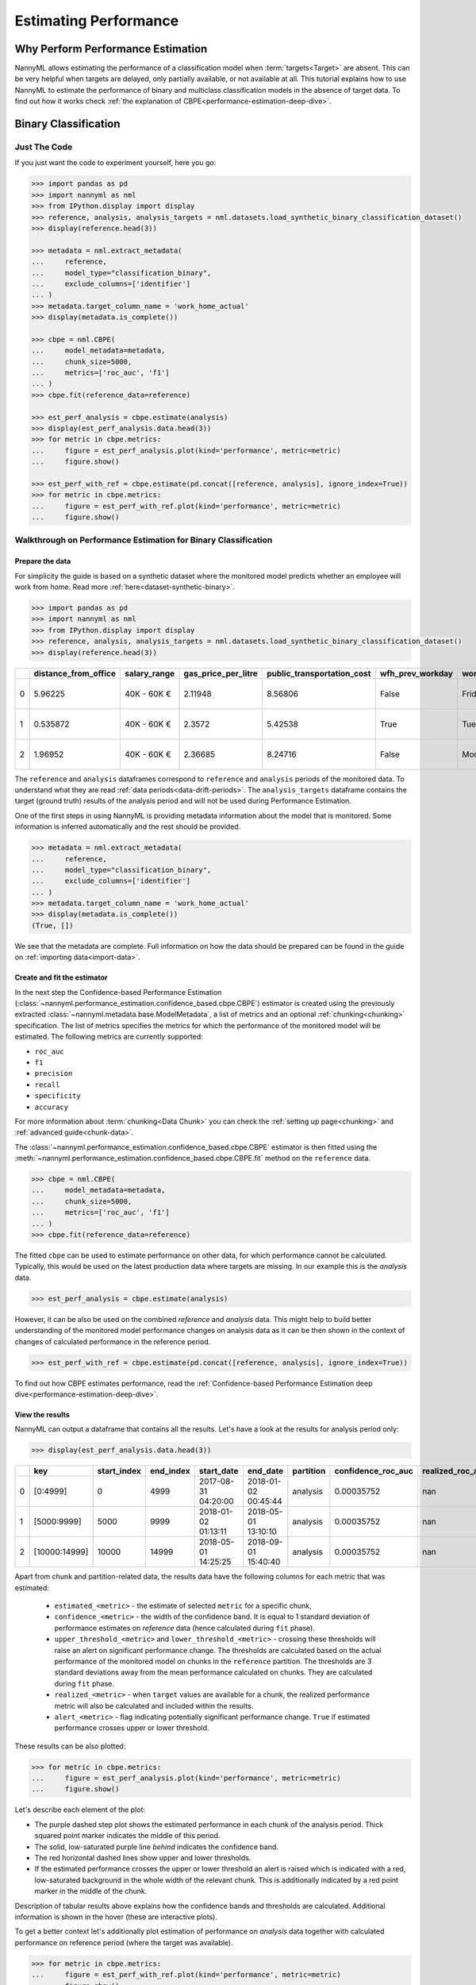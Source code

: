 .. _performance-estimation:

============================================
Estimating Performance
============================================

Why Perform Performance Estimation
============================================

NannyML allows estimating the performance of a classification model when :term:`targets<Target>` are absent.
This can be very helpful when targets are delayed, only partially available, or not available at all. This tutorial
explains how to use NannyML to estimate the performance of binary
and multiclass classification models in the absence of target data. To find out how it works check
:ref:`the explanation of CBPE<performance-estimation-deep-dive>`.

Binary Classification
=====================

.. _performance-estimation-binary-just-the-code:

Just The Code
----------------

If you just want the code to experiment yourself, here you go:

.. code-block:: python

    >>> import pandas as pd
    >>> import nannyml as nml
    >>> from IPython.display import display
    >>> reference, analysis, analysis_targets = nml.datasets.load_synthetic_binary_classification_dataset()
    >>> display(reference.head(3))

    >>> metadata = nml.extract_metadata(
    ...     reference,
    ...     model_type="classification_binary",
    ...     exclude_columns=['identifier']
    ... )
    >>> metadata.target_column_name = 'work_home_actual'
    >>> display(metadata.is_complete())

    >>> cbpe = nml.CBPE(
    ...     model_metadata=metadata,
    ...     chunk_size=5000,
    ...     metrics=['roc_auc', 'f1']
    ... )
    >>> cbpe.fit(reference_data=reference)

    >>> est_perf_analysis = cbpe.estimate(analysis)
    >>> display(est_perf_analysis.data.head(3))
    >>> for metric in cbpe.metrics:
    ...     figure = est_perf_analysis.plot(kind='performance', metric=metric)
    ...     figure.show()

    >>> est_perf_with_ref = cbpe.estimate(pd.concat([reference, analysis], ignore_index=True))
    >>> for metric in cbpe.metrics:
    ...     figure = est_perf_with_ref.plot(kind='performance', metric=metric)
    ...     figure.show()



Walkthrough on Performance Estimation for Binary Classification
----------------------------------------------------------------

Prepare the data
^^^^^^^^^^^^^^^^^^

For simplicity the guide is based on a synthetic dataset where the monitored model predicts
whether an employee will work from home. Read more :ref:`here<dataset-synthetic-binary>`.


.. code-block:: python

    >>> import pandas as pd
    >>> import nannyml as nml
    >>> from IPython.display import display
    >>> reference, analysis, analysis_targets = nml.datasets.load_synthetic_binary_classification_dataset()
    >>> display(reference.head(3))

+----+------------------------+----------------+-----------------------+------------------------------+--------------------+-----------+----------+--------------+--------------------+---------------------+----------------+-------------+----------+
|    |   distance_from_office | salary_range   |   gas_price_per_litre |   public_transportation_cost | wfh_prev_workday   | workday   |   tenure |   identifier |   work_home_actual | timestamp           |   y_pred_proba | partition   |   y_pred |
+====+========================+================+=======================+==============================+====================+===========+==========+==============+====================+=====================+================+=============+==========+
|  0 |               5.96225  | 40K - 60K €    |               2.11948 |                      8.56806 | False              | Friday    | 0.212653 |            0 |                  1 | 2014-05-09 22:27:20 |           0.99 | reference   |        1 |
+----+------------------------+----------------+-----------------------+------------------------------+--------------------+-----------+----------+--------------+--------------------+---------------------+----------------+-------------+----------+
|  1 |               0.535872 | 40K - 60K €    |               2.3572  |                      5.42538 | True               | Tuesday   | 4.92755  |            1 |                  0 | 2014-05-09 22:59:32 |           0.07 | reference   |        0 |
+----+------------------------+----------------+-----------------------+------------------------------+--------------------+-----------+----------+--------------+--------------------+---------------------+----------------+-------------+----------+
|  2 |               1.96952  | 40K - 60K €    |               2.36685 |                      8.24716 | False              | Monday    | 0.520817 |            2 |                  1 | 2014-05-09 23:48:25 |           1    | reference   |        1 |
+----+------------------------+----------------+-----------------------+------------------------------+--------------------+-----------+----------+--------------+--------------------+---------------------+----------------+-------------+----------+


The ``reference`` and ``analysis`` dataframes correspond to ``reference`` and ``analysis`` periods of
the monitored data. To understand what they are read :ref:`data periods<data-drift-periods>`. The
``analysis_targets`` dataframe contains the target (ground truth) results of the analysis period and will not be used
during Performance Estimation.

One of the first steps in using NannyML is providing metadata information about the model that is monitored.
Some information is inferred automatically and the rest should be provided.

.. code-block:: python

    >>> metadata = nml.extract_metadata(
    ...     reference,
    ...     model_type="classification_binary",
    ...     exclude_columns=['identifier']
    ... )
    >>> metadata.target_column_name = 'work_home_actual'
    >>> display(metadata.is_complete())
    (True, [])


We see that the metadata are complete. Full information on how the data should be prepared can be found in the guide on :ref:`importing data<import-data>`.

Create and fit the estimator
^^^^^^^^^^^^^^^^^^^^^^^^^^^^^^^^^

In the next step the Confidence-based Performance Estimation
(:class:`~nannyml.performance_estimation.confidence_based.cbpe.CBPE`)
estimator is created using the previously
extracted :class:`~nannyml.metadata.base.ModelMetadata`, a list of metrics and an optional
:ref:`chunking<chunking>` specification. The list of metrics specifies the metrics
for which the performance of the monitored model will be estimated. The following metrics are currently supported:

- ``roc_auc``
- ``f1``
- ``precision``
- ``recall``
- ``specificity``
- ``accuracy``

For more information about :term:`chunking<Data Chunk>` you can check the :ref:`setting up page<chunking>` and :ref:`advanced guide<chunk-data>`.

The :class:`~nannyml.performance_estimation.confidence_based.cbpe.CBPE`
estimator is then fitted using the
:meth:`~nannyml.performance_estimation.confidence_based.cbpe.CBPE.fit` method on the ``reference`` data.




.. code-block:: python

    >>> cbpe = nml.CBPE(
    ...     model_metadata=metadata,
    ...     chunk_size=5000,
    ...     metrics=['roc_auc', 'f1']
    ... )
    >>> cbpe.fit(reference_data=reference)

The fitted ``cbpe`` can be used to estimate performance on other data, for which performance cannot be calculated.
Typically, this would be used on the latest production data where targets are missing. In our example this is
the *analysis* data.

.. code-block:: python

    >>> est_perf_analysis = cbpe.estimate(analysis)

However, it can be also be used on the combined *reference* and *analysis* data. This might help to build better
understanding of the monitored model performance changes on analysis data as it can be then shown in the context of
changes of calculated performance in the reference period.

.. code-block:: python

    >>> est_perf_with_ref = cbpe.estimate(pd.concat([reference, analysis], ignore_index=True))

To find out how CBPE estimates performance, read the :ref:`Confidence-based
Performance Estimation deep dive<performance-estimation-deep-dive>`.

View the results
^^^^^^^^^^^^^^^^^^^^^^^^^^^^^^^^^

NannyML can output a dataframe that contains all the results. Let's have a look at the results for analysis period
only:

.. code-block:: python

    >>> display(est_perf_analysis.data.head(3))

+----+---------------+---------------+-------------+---------------------+---------------------+-------------+----------------------+--------------------+---------------------+---------------------------+---------------------------+-----------------+-----------------+---------------+----------------+----------------------+----------------------+------------+
|    | key           |   start_index |   end_index | start_date          | end_date            | partition   |   confidence_roc_auc |   realized_roc_auc |   estimated_roc_auc |   upper_threshold_roc_auc |   lower_threshold_roc_auc | alert_roc_auc   |   confidence_f1 |   realized_f1 |   estimated_f1 |   upper_threshold_f1 |   lower_threshold_f1 | alert_f1   |
+====+===============+===============+=============+=====================+=====================+=============+======================+====================+=====================+===========================+===========================+=================+=================+===============+================+======================+======================+============+
|  0 | [0:4999]      |             0 |        4999 | 2017-08-31 04:20:00 | 2018-01-02 00:45:44 | analysis    |           0.00035752 |                nan |            0.968631 |                  0.963317 |                   0.97866 | False           |     0.000951002 |           nan |       0.948555 |             0.935047 |             0.961094 | False      |
+----+---------------+---------------+-------------+---------------------+---------------------+-------------+----------------------+--------------------+---------------------+---------------------------+---------------------------+-----------------+-----------------+---------------+----------------+----------------------+----------------------+------------+
|  1 | [5000:9999]   |          5000 |        9999 | 2018-01-02 01:13:11 | 2018-05-01 13:10:10 | analysis    |           0.00035752 |                nan |            0.969044 |                  0.963317 |                   0.97866 | False           |     0.000951002 |           nan |       0.946578 |             0.935047 |             0.961094 | False      |
+----+---------------+---------------+-------------+---------------------+---------------------+-------------+----------------------+--------------------+---------------------+---------------------------+---------------------------+-----------------+-----------------+---------------+----------------+----------------------+----------------------+------------+
|  2 | [10000:14999] |         10000 |       14999 | 2018-05-01 14:25:25 | 2018-09-01 15:40:40 | analysis    |           0.00035752 |                nan |            0.969444 |                  0.963317 |                   0.97866 | False           |     0.000951002 |           nan |       0.948807 |             0.935047 |             0.961094 | False      |
+----+---------------+---------------+-------------+---------------------+---------------------+-------------+----------------------+--------------------+---------------------+---------------------------+---------------------------+-----------------+-----------------+---------------+----------------+----------------------+----------------------+------------+


.. _performance-estimation-thresholds:

Apart from chunk and partition-related data, the results data have the following columns for each metric
that was estimated:

 - ``estimated_<metric>`` - the estimate of selected ``metric`` for a specific chunk,
 - ``confidence_<metric>`` - the width of the confidence band. It is equal to 1 standard deviation of performance estimates on
   `reference` data (hence calculated during ``fit`` phase).
 - ``upper_threshold_<metric>`` and ``lower_threshold_<metric>`` - crossing these thresholds will raise an alert on significant
   performance change. The thresholds are calculated based on the actual performance of the monitored model on chunks in
   the ``reference`` partition. The thresholds are 3 standard deviations away from the mean performance calculated on
   chunks.
   They are calculated during ``fit`` phase.
 - ``realized_<metric>`` - when ``target`` values are available for a chunk, the realized performance metric will also
   be calculated and included within the results.
 - ``alert_<metric>`` - flag indicating potentially significant performance change. ``True`` if estimated performance crosses
   upper or lower threshold.


These results can be also plotted:

.. code-block:: python

    >>> for metric in cbpe.metrics:
    ...     figure = est_perf_analysis.plot(kind='performance', metric=metric)
    ...     figure.show()


.. image:: ../_static/tutorial-perf-est-guide-analysis-roc_auc.svg

.. image:: ../_static/tutorial-perf-est-guide-analysis-f1.svg

Let's describe each element of the plot:

* The purple dashed step plot shows the estimated performance in each chunk of the analysis period. Thick squared point
  marker indicates the middle of this period.

* The solid, low-saturated purple line *behind* indicates the confidence band.

* The red horizontal dashed lines show upper and lower thresholds.

* If the estimated performance crosses the upper or lower threshold an alert is raised which is indicated with a red,
  low-saturated background in the whole width of the relevant chunk. This is additionally
  indicated by a red point marker in the middle of the chunk.

Description of tabular results above explains how the
confidence bands and thresholds are calculated. Additional information is shown in the hover (these are
interactive plots).

To get a better context let's additionally plot estimation of performance on *analysis* data together with calculated
performance on reference period (where the target was available).

.. code-block:: python

    >>> for metric in cbpe.metrics:
    ...     figure = est_perf_with_ref.plot(kind='performance', metric=metric)
    ...     figure.show()


.. image:: ../_static/tutorial-perf-est-guide-with-ref-roc_auc.svg

.. image:: ../_static/tutorial-perf-est-guide-with-ref-f1.svg


* The right-hand side of the plot shows the estimated performance for the
  analysis period as before.

* The purple dashed vertical line splits the reference and analysis periods.

* On the left-hand side of the line, the actual model performance (not estimation!) is plotted with a solid light blue
  line. This facilitates
  interpretation of the estimation on reference period as it helps to build expectations on the variability of the
  performance.


Multiclass Classification
=========================

Just The Code
-------------

If you just want the code to experiment yourself, here you go:

.. code-block:: python

    >>> import pandas as pd
    >>> import nannyml as nml
    >>> from IPython.display import display

    >>> reference, analysis, analysis_targets = nml.datasets.load_synthetic_multiclass_classification_dataset()
    >>> display(reference.head(3))

    >>> metadata = nml.extract_metadata(
    ...     reference,
    ...     model_name='credit_card_segment',
    ...     model_type="classification_multiclass",
    ...     exclude_columns=['identifier']
    >>> )
    >>> metadata.target_column_name = 'y_true'
    >>> display(metadata.is_complete())

    >>> cbpe = nml.CBPE(
    ...     model_metadata=metadata,
    ...     chunk_size=6000,
    ...     metrics=['roc_auc', 'f1']
    >>> )
    >>> cbpe = cbpe.fit(reference_data=reference)

    >>> est_perf_analysis = cbpe.estimate(analysis)
    >>> display(est_perf_analysis.data.head(3))
    >>> for metric in cbpe.metrics:
    ...     figure = est_perf_analysis.plot(kind='performance', metric=metric)
    ...     figure.show()

    >>> est_perf_with_ref = cbpe.estimate(pd.concat([reference, analysis], ignore_index=True))
    >>> for metric in cbpe.metrics:
    ...     figure = est_perf_with_ref.plot(kind='performance', metric=metric)
    ...     figure.show()


Walkthrough on Performance Estimation for Multiclass Classification
-------------------------------------------------------------------

Prepare the data
^^^^^^^^^^^^^^^^^^^^^^^^^^^^^^^^^

For simplicity the guide is based on a synthetic dataset where the monitored model predicts
which type of credit card product new customers should be assigned to. Read more :ref:`here<dataset-synthetic-multiclass>`.

.. code-block:: python

    >>> import pandas as pd
    >>> import nannyml as nml
    >>> from IPython.display import display

    >>> reference, analysis, analysis_targets = nml.datasets.load_synthetic_multiclass_classification_dataset()
    >>> display(reference.head(3))


+----+---------------+------------------------+--------------------------+---------------+-----------------------+-----------------+---------------+-------------+--------------+---------------------+-----------------------------+--------------------------------+------------------------------+--------------+---------------+
|    | acq_channel   |   app_behavioral_score |   requested_credit_limit | app_channel   |   credit_bureau_score |   stated_income | is_customer   | partition   |   identifier | timestamp           |   y_pred_proba_prepaid_card |   y_pred_proba_highstreet_card |   y_pred_proba_upmarket_card | y_pred       | y_true        |
+====+===============+========================+==========================+===============+=======================+=================+===============+=============+==============+=====================+=============================+================================+==============================+==============+===============+
|  0 | Partner3      |               1.80823  |                      350 | web           |                   309 |           15000 | True          | reference   |        60000 | 2020-05-02 02:01:30 |                        0.97 |                           0.03 |                         0    | prepaid_card | prepaid_card  |
+----+---------------+------------------------+--------------------------+---------------+-----------------------+-----------------+---------------+-------------+--------------+---------------------+-----------------------------+--------------------------------+------------------------------+--------------+---------------+
|  1 | Partner2      |               4.38257  |                      500 | mobile        |                   418 |           23000 | True          | reference   |        60001 | 2020-05-02 02:03:33 |                        0.87 |                           0.13 |                         0    | prepaid_card | prepaid_card  |
+----+---------------+------------------------+--------------------------+---------------+-----------------------+-----------------+---------------+-------------+--------------+---------------------+-----------------------------+--------------------------------+------------------------------+--------------+---------------+
|  2 | Partner2      |              -0.787575 |                      400 | web           |                   507 |           24000 | False         | reference   |        60002 | 2020-05-02 02:04:49 |                        0.47 |                           0.35 |                         0.18 | prepaid_card | upmarket_card |
+----+---------------+------------------------+--------------------------+---------------+-----------------------+-----------------+---------------+-------------+--------------+---------------------+-----------------------------+--------------------------------+------------------------------+--------------+---------------+


The ``reference`` and ``analysis`` dataframes correspond to ``reference`` and ``analysis`` periods of
the monitored data. To understand what they are read :ref:`data periods<data-drift-periods>`. The
``analysis_targets`` dataframe contains the target results of the analysis period and will not be used
during Performance Estimation.

One of the first steps in using NannyML is providing metadata information about the model we are monitoring.
Some information is inferred automatically and we provide the rest.

.. code-block:: python

    >>> metadata = nml.extract_metadata(
    ...     reference,
    ...     model_name='credit_card_segment',
    ...     model_type="classification_multiclass",
    ...     exclude_columns=['identifier']
    >>> )
    >>> metadata.target_column_name = 'y_true'
    >>> display(metadata.is_complete())
    (True, [])

The difference between binary and multiclass classification is that metadata for multiclass classification should
contain mapping between classes (i.e. values that are in target and prediction columns) to column names with predicted
probabilities that correspond to these classes. This mapping can be specified or it can be automatically extracted
if predicted probability column names meet specific requirements as in the example presented. Read more in the
:ref:`Setting Up, Providing
Metadata<import-data>` section.

Create and fit the estimator
^^^^^^^^^^^^^^^^^^^^^^^^^^^^^^^^^

In the next step Confidence-based Performance Estimation
(:class:`~nannyml.performance_estimation.confidence_based.cbpe.CBPE`)
estimator is created using the previously
extracted :class:`~nannyml.metadata.base.ModelMetadata`, a list of metrics and an optional
:ref:`chunking<chunking>` specification. The list of metrics specifies the metrics
for which the performance of the monitored model will be estimated. The following metrics are currently supported:

- ``roc_auc``
- ``f1``
- ``precision``
- ``recall``
- ``specificity``
- ``accuracy``

For more information about :term:`chunking<Data Chunk>` you can check the :ref:`setting up page<chunking>` and :ref:`advanced guide<chunk-data>`.

The :class:`~nannyml.performance_estimation.confidence_based.cbpe.CBPE`
estimator is then fitted using the
:meth:`~nannyml.performance_estimation.confidence_based.cbpe.CBPE.fit` method on the ``reference`` data.

.. code-block:: python

    >>> cbpe = nml.CBPE(
    ...     model_metadata=metadata,
    ...     chunk_size=6000,
    ...     metrics=['roc_auc', 'f1']
    >>> )
    >>> cbpe = cbpe.fit(reference_data=reference)

The fitted ``cbpe`` can be used to estimate performance on other data, for which performance cannot be calculated.
Typically, this would be used on the latest production data where target is missing. In our example this is
the ``analysis`` data.

.. code-block:: python

    >>> est_perf_analysis = cbpe.estimate(analysis)

However, it can be also used on combined ``reference`` and ``analysis`` data. This might help to build better
understanding of the monitored model performance changes on analysis data as it can be then shown in the context of
changes of calculated performance in the reference period.

.. code-block:: python

    >>> est_perf_with_ref = cbpe.estimate(pd.concat([reference, analysis], ignore_index=True))

To find out how CBPE estimates performance, read about :ref:`Confidence-based
Performance Estimation<performance-estimation-deep-dive>`.

View the results
^^^^^^^^^^^^^^^^^^^^^^^^^^^^^^^^^

NannyML can output a dataframe that contains all the results. Let's have a look at the results for analysis period
only:

.. code-block:: python

    >>> display(est_perf_analysis.data.head(3))


+----+---------------+---------------+-------------+---------------------+---------------------+-------------+----------------------+--------------------+---------------------+---------------------------+---------------------------+-----------------+-----------------+---------------+----------------+----------------------+----------------------+------------+
|    | key           |   start_index |   end_index | start_date          | end_date            | partition   |   confidence_roc_auc |   realized_roc_auc |   estimated_roc_auc |   upper_threshold_roc_auc |   lower_threshold_roc_auc | alert_roc_auc   |   confidence_f1 |   realized_f1 |   estimated_f1 |   upper_threshold_f1 |   lower_threshold_f1 | alert_f1   |
+====+===============+===============+=============+=====================+=====================+=============+======================+====================+=====================+===========================+===========================+=================+=================+===============+================+======================+======================+============+
|  0 | [0:4999]      |             0 |        4999 | 2017-08-31 04:20:00 | 2018-01-02 00:45:44 | analysis    |           0.00035752 |                nan |            0.968631 |                  0.963317 |                   0.97866 | False           |     0.000951002 |           nan |       0.948555 |             0.935047 |             0.961094 | False      |
+----+---------------+---------------+-------------+---------------------+---------------------+-------------+----------------------+--------------------+---------------------+---------------------------+---------------------------+-----------------+-----------------+---------------+----------------+----------------------+----------------------+------------+
|  1 | [5000:9999]   |          5000 |        9999 | 2018-01-02 01:13:11 | 2018-05-01 13:10:10 | analysis    |           0.00035752 |                nan |            0.969044 |                  0.963317 |                   0.97866 | False           |     0.000951002 |           nan |       0.946578 |             0.935047 |             0.961094 | False      |
+----+---------------+---------------+-------------+---------------------+---------------------+-------------+----------------------+--------------------+---------------------+---------------------------+---------------------------+-----------------+-----------------+---------------+----------------+----------------------+----------------------+------------+
|  2 | [10000:14999] |         10000 |       14999 | 2018-05-01 14:25:25 | 2018-09-01 15:40:40 | analysis    |           0.00035752 |                nan |            0.969444 |                  0.963317 |                   0.97866 | False           |     0.000951002 |           nan |       0.948807 |             0.935047 |             0.961094 | False      |
+----+---------------+---------------+-------------+---------------------+---------------------+-------------+----------------------+--------------------+---------------------+---------------------------+---------------------------+-----------------+-----------------+---------------+----------------+----------------------+----------------------+------------+



Apart from chunking and chunk and partition-related data, the results data have the following columns for each metric
that was estimated:

 - ``estimated_<metric>`` - the estimate of a metric for a specific chunk,
 - ``confidence_<metric>`` - the width of the confidence band. It is equal to 1 standard deviation of performance estimates on
   `reference` data (hence calculated during ``fit`` phase).
 - ``upper_threshold_<metric>`` and ``lower_threshold_<metric>`` - crossing these thresholds will raise an alert on significant
   performance change. The thresholds are calculated based on the actual performance of the monitored model on chunks in
   the ``reference`` partition. The thresholds are 3 standard deviations away from the mean performance calculated on
   chunks.
   They are calculated during ``fit`` phase.
 - ``realized_<metric>`` - when ``target`` values are available for a chunk, the realized performance metric will also
   be calculated and included within the results.
 - ``alert_<metric>`` - flag indicating potentially significant performance change. ``True`` if estimated performance crosses
   upper or lower threshold.


These results can be also plotted:

.. code-block:: python

    >>> for metric in cbpe.metrics:
    ...     figure = est_perf_analysis.plot(kind='performance', metric=metric)
    ...     figure.show()


.. image:: ../_static/tutorial-perf-est-mc-guide-analysis-roc_auc.svg

.. image:: ../_static/tutorial-perf-est-mc-guide-analysis-f1.svg

Let's describe each element of the plot:

* The purple dashed step plot shows the estimated performance in each chunk of the analysis period. Thick squared point
  marker indicates the middle of this period.

* The solid, low-saturated purple line *behind* indicates the confidence band.

* The red horizontal dashed lines show upper and lower thresholds.

* If the estimated performance crosses the upper or lower threshold an alert is raised which is indicated with a red,
  low-saturated background in the whole width of the relevant chunk. This is additionally
  indicated by a red point marker in the middle of the chunk.

Description of tabular results above explains how the
confidence bands and thresholds are calculated. Additional information is shown in the hover (these are
interactive plots).

To get a better context let's additionally plot estimation of performance on *analysis* data together with calculated
performance on reference period (where the target was available).

.. code-block:: python

    >>> for metric in cbpe.metrics:
    ...     figure = est_perf_with_ref.plot(kind='performance', metric=metric)
    ...     figure.show()


.. image:: ../_static/tutorial-perf-est-mc-guide-with-ref-roc_auc.svg

.. image:: ../_static/tutorial-perf-est-mc-guide-with-ref-f1.svg

* The right-hand side of the plot shows the estimated performance for the
  analysis period as before.

* The purple dashed vertical line splits the reference and analysis periods.

* On the left-hand side of the line, the actual model performance (not estimation!) is plotted with a solid light blue
  line. This facilitates
  interpretation of the estimation on reference period as it helps to build expectations on the variability of the
  performance.


Insights and Follow Ups
==========================

After reviewing the performance estimation results we have to decide if further investigation is needed.
The :ref:`Data Drift<data-drift>` functionality can help here. When the target results become available they can be
compared with the estimated results as
demonstrated :ref:`here<compare_estimated_and_realized_performance>`. You can learn more
about the Confidence Based Performance Estimation and its limitations in the
:ref:`How it Works page<performance-estimation-deep-dive>`
